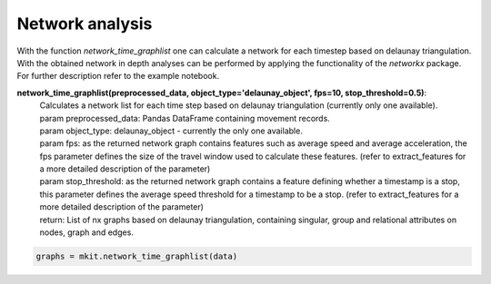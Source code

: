 Network analysis
===========

With the function `network_time_graphlist` one can calculate a network for each timestep based on delaunay triangulation. With the obtained network in depth analyses can be performed by applying the functionality of the `networkx` package. For further description refer to the example notebook.

**network_time_graphlist(preprocessed_data, object_type='delaunay_object', fps=10, stop_threshold=0.5)**:
    | Calculates a network list for each time step based on delaunay triangulation (currently only one available).
    | param preprocessed_data: Pandas DataFrame containing movement records.
    | param object_type: delaunay_object - currently the only one available.
    | param fps: as the returned network graph contains features such as average speed and average acceleration, the fps parameter defines the size of the travel window used to calculate these features. (refer to extract_features for a more detailed description of the parameter)
    | param stop_threshold: as the returned network graph contains a feature defining whether a timestamp is a stop, this parameter defines the average speed threshold for a timestamp to be a stop. (refer to extract_features for a more detailed description of the parameter)
    | return: List of nx graphs based on delaunay triangulation, containing singular, group and relational attributes on nodes, graph and edges.

.. code-block:: python

    graphs = mkit.network_time_graphlist(data)

